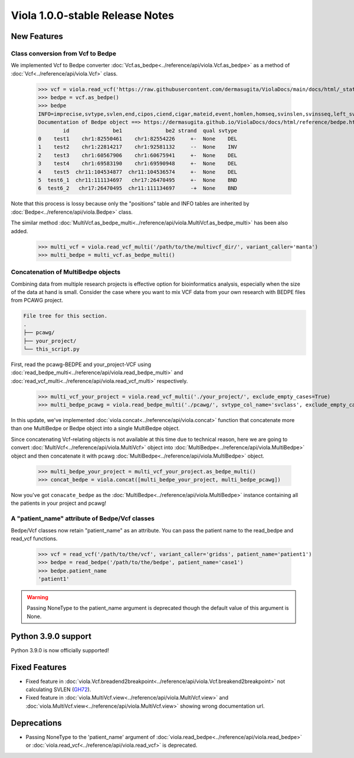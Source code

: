 .. _release_notes_1_0_0_stable:

====================================
Viola 1.0.0-stable Release Notes
====================================

---------------
New Features
---------------

~~~~~~~~~~~~~~~~~~~~~~~~~~~~~~~~~~~~~~~~
Class conversion from Vcf to Bedpe
~~~~~~~~~~~~~~~~~~~~~~~~~~~~~~~~~~~~~~~~

We implemented Vcf to Bedpe converter :doc:`Vcf.as_bedpe<../reference/api/viola.Vcf.as_bedpe>` as a method of :doc:`Vcf<../reference/api/viola.Vcf>` class.


   >>> vcf = viola.read_vcf('https://raw.githubusercontent.com/dermasugita/ViolaDocs/main/docs/html/_static/tutorial.manta.vcf', patient_name='patient1')
   >>> bedpe = vcf.as_bedpe()
   >>> bedpe
   INFO=imprecise,svtype,svlen,end,cipos,ciend,cigar,mateid,event,homlen,homseq,svinslen,svinsseq,left_svinsseq,right_svinsseq,contig,bnd_depth,mate_bnd_depth,somatic,somaticscore,junction_somaticscore,inv3,inv5
   Documentation of Bedpe object ==> https://dermasugita.github.io/ViolaDocs/docs/html/reference/bedpe.html
           id              be1              be2 strand  qual svtype
   0    test1    chr1:82550461    chr1:82554226     +-  None    DEL
   1    test2    chr1:22814217    chr1:92581132     --  None    INV
   2    test3    chr1:60567906    chr1:60675941     +-  None    DEL
   3    test4    chr1:69583190    chr1:69590948     +-  None    DEL
   4    test5  chr11:104534877  chr11:104536574     +-  None    DEL
   5  test6_1  chr11:111134697   chr17:26470495     +-  None    BND
   6  test6_2   chr17:26470495  chr11:111134697     -+  None    BND

Note that this process is lossy because only the "positions" table and INFO tables are inherited by :doc:`Bedpe<../reference/api/viola.Bedpe>` class.

The similar method :doc:`MultiVcf.as_bedpe_multi<../reference/api/viola.MultiVcf.as_bedpe_multi>` has been also added.


   >>> multi_vcf = viola.read_vcf_multi('/path/to/the/multivcf_dir/', variant_caller='manta')
   >>> multi_bedpe = multi_vcf.as_bedpe_multi()

~~~~~~~~~~~~~~~~~~~~~~~~~~~~~~~~~~~~~~~~
Concatenation of MultiBedpe objects
~~~~~~~~~~~~~~~~~~~~~~~~~~~~~~~~~~~~~~~~
Combining data from multiple research projects is effective option for bioinformatics analysis, especially when the size of the data at hand is small.  
Consider the case where you want to mix VCF data from your own research with BEDPE files from PCAWG project.

.. code-block::

   File tree for this section.
   .
   ├── pcawg/
   ├── your_project/
   └── this_script.py
   
First, read the pcawg-BEDPE and your_project-VCF using :doc:`read_bedpe_multi<../reference/api/viola.read_bedpe_multi>` and :doc:`read_vcf_multi<../reference/api/viola.read_vcf_multi>` respectively.

   >>> multi_vcf_your_project = viola.read_vcf_multi('./your_project/', exclude_empty_cases=True)
   >>> multi_bedpe_pcawg = viola.read_bedpe_multi('./pcawg/', svtype_col_name='svclass', exclude_empty_cases=True)

In this update, we've implemented :doc:`viola.concat<../reference/api/viola.concat>` function that concatenate more than one MultiBedpe or Bedpe object into a single MultiBedpe object.  

Since concatenating Vcf-relating objects is not available at this time due to technical reason, here we are going to convert :doc:`MultiVcf<../reference/api/viola.MultiVcf>` object into :doc:`MultiBedpe<../reference/api/viola.MultiBedpe>` object and then concatenate it with pcawg :doc:`MultiBedpe<../reference/api/viola.MultiBedpe>` object.

   >>> multi_bedpe_your_project = multi_vcf_your_project.as_bedpe_multi()
   >>> concat_bedpe = viola.concat([multi_bedpe_your_project, multi_bedpe_pcawg])

Now you've got ``conacate_bedpe`` as the :doc:`MultiBedpe<../reference/api/viola.MultiBedpe>` instance containing all the patients in your project and pcawg!

~~~~~~~~~~~~~~~~~~~~~~~~~~~~~~~~~~~~~~~~~~~~~~~~~~~~~~
A "patient_name" attribute of Bedpe/Vcf classes
~~~~~~~~~~~~~~~~~~~~~~~~~~~~~~~~~~~~~~~~~~~~~~~~~~~~~~

Bedpe/Vcf classes now retain "patient_name" as an attribute.
You can pass the patient name to the read_bedpe and read_vcf functions.


   >>> vcf = read_vcf('/path/to/the/vcf', variant_caller='gridss', patient_name='patient1')
   >>> bedpe = read_bedpe('/path/to/the/bedpe', patient_name='case1')
   >>> bedpe.patient_name
   'patient1'

.. warning::

   Passing NoneType to the patient_name argument is deprecated though the default value of this argument is None.

---------------------
Python 3.9.0 support
---------------------

Python 3.9.0 is now officially supported!

---------------
Fixed Features
---------------

- Fixed feature in :doc:`viola.Vcf.breadend2breakpoint<../reference/api/viola.Vcf.breakend2breakpoint>` not calculating SVLEN (`GH72`_).
- Fixed feature in :doc:`viola.MultiVcf.view<../reference/api/viola.MultiVcf.view>` and :doc:`viola.MultiVcf.view<../reference/api/viola.MultiVcf.view>` showing wrong documentation url.

.. _GH72: https://github.com/dermasugita/Viola-SV/issues/72

---------------
Deprecations
---------------

- Passing NoneType to the 'patient_name' argument of :doc:`viola.read_bedpe<../reference/api/viola.read_bedpe>` or :doc:`viola.read_vcf<../reference/api/viola.read_vcf>` is deprecated.